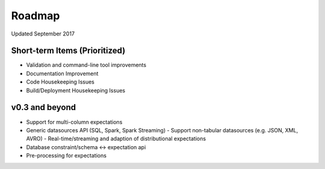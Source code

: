 Roadmap
=======
Updated September 2017

Short-term Items (Prioritized)
----------------
* Validation and command-line tool improvements
* Documentation Improvement
* Code Housekeeping Issues
* Build/Deployment Housekeeping Issues

v0.3 and beyond
---------------
* Support for multi-column expectations
* Generic datasources API (SQL, Spark, Spark Streaming)
  - Support non-tabular datasources (e.g. JSON, XML, AVRO)
  - Real-time/streaming and adaption of distributional expectations
* Database constraint/schema <-> expectation api
* Pre-processing for expectations
